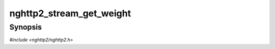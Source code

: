 
nghttp2_stream_get_weight
=========================

Synopsis
--------

*#include <nghttp2/nghttp2.h>*

.. function:: int32_t nghttp2_stream_get_weight(nghttp2_stream *stream)

    
    .. warning::
    
      Deprecated.  :rfc:`7540` priorities are deprecated by
      :rfc:`9113`.  Consider migrating to :rfc:`9218` extensible
      prioritization scheme.  In the future release after the end of
      2024, this function will always return
      :macro:`NGHTTP2_DEFAULT_WEIGHT`.
    
    Returns dependency weight to the parent stream of *stream*.

